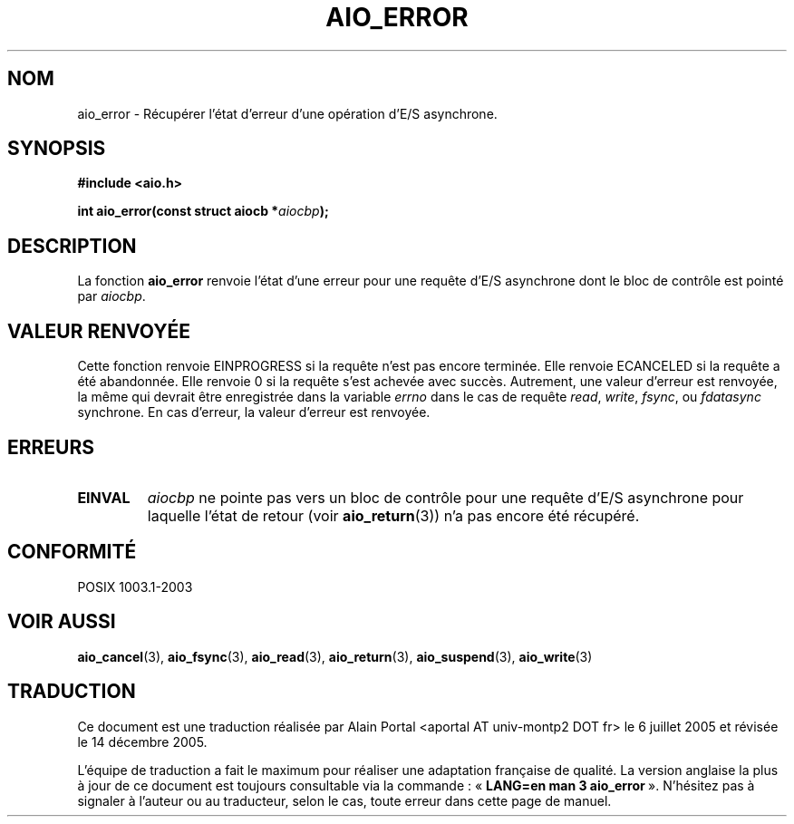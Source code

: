 .\" Copyright (c) 2003 Andries Brouwer (aeb@cwi.nl)
.\"
.\" This is free documentation; you can redistribute it and/or
.\" modify it under the terms of the GNU General Public License as
.\" published by the Free Software Foundation; either version 2 of
.\" the License, or (at your option) any later version.
.\"
.\" The GNU General Public License's references to "object code"
.\" and "executables" are to be interpreted as the output of any
.\" document formatting or typesetting system, including
.\" intermediate and printed output.
.\"
.\" This manual is distributed in the hope that it will be useful,
.\" but WITHOUT ANY WARRANTY; without even the implied warranty of
.\" MERCHANTABILITY or FITNESS FOR A PARTICULAR PURPOSE.  See the
.\" GNU General Public License for more details.
.\"
.\" You should have received a copy of the GNU General Public
.\" License along with this manual; if not, write to the Free
.\" Software Foundation, Inc., 59 Temple Place, Suite 330, Boston, MA 02111,
.\" USA.
.\"
.\" Traduction : Alain Portal
.\" 06/07/2005 LDP-1.62
.\" Màj 14/12/2005 LDP-1.65
.\"
.TH AIO_ERROR 3 "14 novembre 2003"  "" "Manuel du programmeur Linux"
.SH "NOM"
aio_error \- Récupérer l'état d'erreur d'une opération d'E/S asynchrone.
.SH SYNOPSIS
.sp
.B "#include <aio.h>"
.sp
.BI "int aio_error(const struct aiocb *" aiocbp );
.sp
.SH DESCRIPTION
La fonction
.B aio_error
renvoie l'état d'une erreur pour une requête d'E/S asynchrone dont le
bloc de contrôle est pointé par
.IR aiocbp .
.SH "VALEUR RENVOYÉE"
Cette fonction renvoie EINPROGRESS si la requête n'est pas encore terminée.
Elle renvoie ECANCELED si la requête a été abandonnée.
Elle renvoie 0 si la requête s'est achevée avec succès.
Autrement, une valeur d'erreur est renvoyée, la même qui devrait être
enregistrée dans la variable
.I errno
dans le cas de requête
.IR read ,
.IR write ,
.IR fsync ,
ou
.I fdatasync
synchrone.
En cas d'erreur, la valeur d'erreur est renvoyée.
.SH "ERREURS"
.TP
.B EINVAL
.I aiocbp
ne pointe pas vers un bloc de contrôle pour une requête d'E/S asynchrone
pour laquelle l'état de retour (voir
.BR aio_return (3))
n'a pas encore été récupéré.
.SH "CONFORMITÉ"
POSIX 1003.1-2003
.SH "VOIR AUSSI"
.BR aio_cancel (3),
.BR aio_fsync (3),
.BR aio_read (3),
.BR aio_return (3),
.BR aio_suspend (3),
.BR aio_write (3)
.SH TRADUCTION
.PP
Ce document est une traduction réalisée par Alain Portal
<aportal AT univ-montp2 DOT fr> le 6 juillet 2005
et révisée le 14 décembre 2005.
.PP
L'équipe de traduction a fait le maximum pour réaliser une adaptation
française de qualité. La version anglaise la plus à jour de ce document est
toujours consultable via la commande\ : «\ \fBLANG=en\ man\ 3\ aio_error\fR\ ».
N'hésitez pas à signaler à l'auteur ou au traducteur, selon le cas, toute
erreur dans cette page de manuel.
